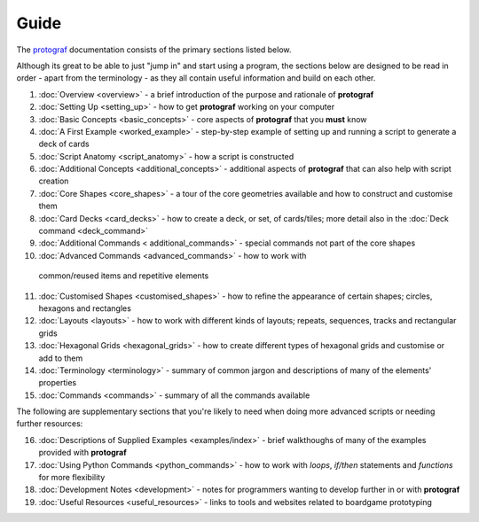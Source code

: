 =====
Guide
=====

The `protograf <https://github.com/gamesbook/protograf>`_ documentation
consists of the primary sections listed below.

Although its great to be able to just "jump in" and start using a
program, the sections below are designed to be read in order - apart from
the terminology - as they all contain useful information and build on each
other.

1.  :doc:`Overview <overview>` - a brief introduction of the purpose and
    rationale of **protograf**
2.  :doc:`Setting Up <setting_up>` - how to get **protograf** working
    on your computer
3.  :doc:`Basic Concepts <basic_concepts>` - core aspects of
    **protograf** that you **must** know
4.  :doc:`A First Example <worked_example>` - step-by-step
    example of setting up and running a script to generate a deck of cards
5.  :doc:`Script Anatomy <script_anatomy>` - how a script is constructed
6.  :doc:`Additional Concepts <additional_concepts>` - additional
    aspects of **protograf** that can also help with script creation
7.  :doc:`Core Shapes <core_shapes>` - a tour of the core geometries
    available and how to construct and customise them
8.  :doc:`Card Decks <card_decks>` - how to create a deck, or set, of
    cards/tiles; more detail also in the :doc:`Deck command <deck_command>`
9.  :doc:`Additional Commands < additional_commands>` - special commands not part
    of the core shapes
10.  :doc:`Advanced Commands <advanced_commands>` - how to work with
    common/reused items and repetitive elements
11. :doc:`Customised Shapes <customised_shapes>` - how to refine the
    appearance of certain shapes; circles, hexagons and rectangles
12. :doc:`Layouts <layouts>` - how to work with different kinds of
    layouts; repeats, sequences, tracks and rectangular grids
13. :doc:`Hexagonal Grids <hexagonal_grids>` - how to create different types
    of hexagonal grids and customise or add to them
14. :doc:`Terminology <terminology>` - summary of common jargon and descriptions
    of many of the elements' properties
15. :doc:`Commands <commands>` - summary of all the commands available

The following are supplementary sections that you're likely to need when
doing more advanced scripts or needing further resources:

16. :doc:`Descriptions of Supplied Examples <examples/index>` - brief
    walkthoughs of many of the examples provided with **protograf**
17. :doc:`Using Python Commands <python_commands>` - how to work with
    *loops*, *if/then* statements and *functions* for more flexibility
18. :doc:`Development Notes <development>` - notes for programmers wanting
    to develop further in or with  **protograf**
19. :doc:`Useful Resources <useful_resources>` - links to
    tools and websites related to boardgame prototyping
